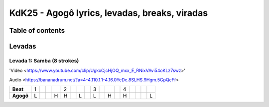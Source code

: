 KdK25 - Agogô lyrics, levadas, breaks, viradas
================================================

Table of contents
##################


Levadas
########


Levada 1: Samba (8 strokes) 
*********


'Video <https://www.youtube.com/clip/UgkxCjcHjOQ_mxx_E_RNixVAvi54oKLz7swz>'


Audio <https://bananadrum.net/?a=4-4.110.1.1-4.16.0YeDe.8SLHS.9Hgm.5GpQcFf>


+---------+-+-+-+-+-+-+-+-+-+-+-+-+-+-+-+-+-+
|**Beat** |1| | | |2| | | |3| | | |4| | | | |
+---------+-+-+-+-+-+-+-+-+-+-+-+-+-+-+-+-+-+
|**Agogô**|L| | |H|H| |L| |L| |H| |H| | | |L|
+---------+-+-+-+-+-+-+-+-+-+-+-+-+-+-+-+-+-+
